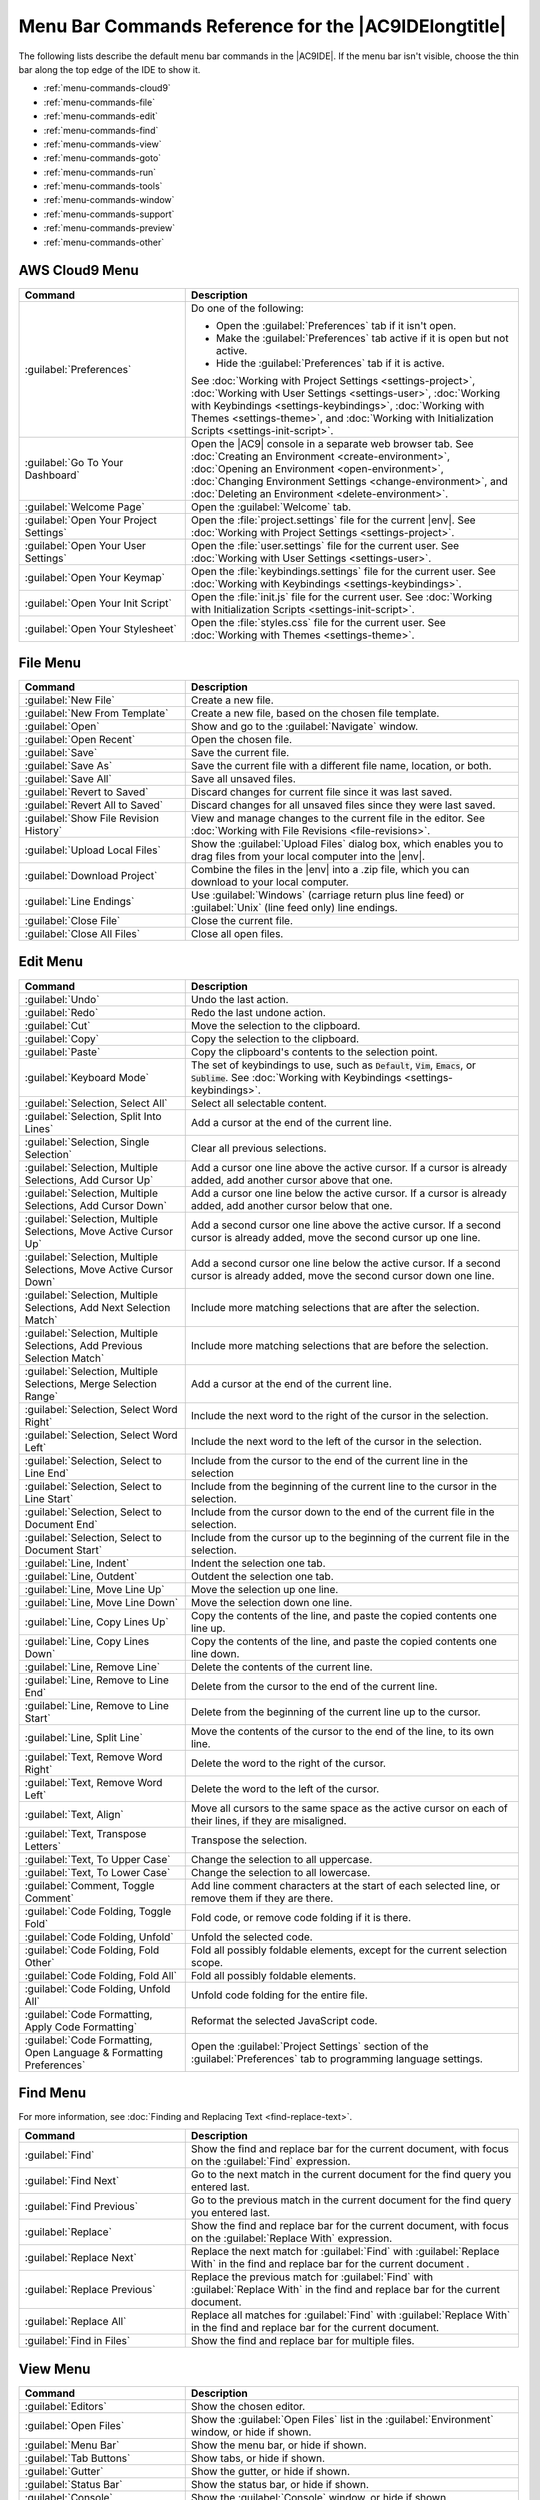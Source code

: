 .. Copyright 2010-2019 Amazon.com, Inc. or its affiliates. All Rights Reserved.

   This work is licensed under a Creative Commons Attribution-NonCommercial-ShareAlike 4.0
   International License (the "License"). You may not use this file except in compliance with the
   License. A copy of the License is located at http://creativecommons.org/licenses/by-nc-sa/4.0/.

   This file is distributed on an "AS IS" BASIS, WITHOUT WARRANTIES OR CONDITIONS OF ANY KIND,
   either express or implied. See the License for the specific language governing permissions and
   limitations under the License.

.. _menu-commands:

#####################################################
Menu Bar Commands Reference for the |AC9IDElongtitle|
#####################################################

.. meta::
   :description:
      Provides a list of menu bar commands in the AWS Cloud9 IDE.

The following lists describe the default menu bar commands in the |AC9IDE|. If the menu bar isn't
visible, choose the thin bar along the top edge of the IDE to show it.

* :ref:`menu-commands-cloud9`
* :ref:`menu-commands-file`
* :ref:`menu-commands-edit`
* :ref:`menu-commands-find`
* :ref:`menu-commands-view`
* :ref:`menu-commands-goto`
* :ref:`menu-commands-run`
* :ref:`menu-commands-tools`
* :ref:`menu-commands-window`
* :ref:`menu-commands-support`
* :ref:`menu-commands-preview`
* :ref:`menu-commands-other`

.. _menu-commands-cloud9:

AWS Cloud9 Menu
===============

.. list-table::
   :widths: 1 2
   :header-rows: 1

   * - Command
     - Description
   * - :guilabel:`Preferences`
     - Do one of the following:

       * Open the :guilabel:`Preferences` tab if it isn't open.
       * Make the :guilabel:`Preferences` tab active if it is open but not active.
       * Hide the :guilabel:`Preferences` tab if it is active.
     
       See :doc:`Working with Project Settings <settings-project>`,
       :doc:`Working with User Settings <settings-user>`,
       :doc:`Working with Keybindings <settings-keybindings>`,
       :doc:`Working with Themes <settings-theme>`, and
       :doc:`Working with Initialization Scripts <settings-init-script>`.
   * - :guilabel:`Go To Your Dashboard`
     - Open the |AC9| console in a separate web browser tab. See
       :doc:`Creating an Environment <create-environment>`,
       :doc:`Opening an Environment <open-environment>`,
       :doc:`Changing Environment Settings <change-environment>`, and
       :doc:`Deleting an Environment <delete-environment>`.
   * - :guilabel:`Welcome Page`
     - Open the :guilabel:`Welcome` tab.
   * - :guilabel:`Open Your Project Settings`
     - Open the :file:`project.settings` file for the current |env|. See :doc:`Working with Project Settings <settings-project>`.
   * - :guilabel:`Open Your User Settings`
     - Open the :file:`user.settings` file for the current user. See :doc:`Working with User Settings <settings-user>`.
   * - :guilabel:`Open Your Keymap`
     - Open the :file:`keybindings.settings` file for the current user. See :doc:`Working with Keybindings <settings-keybindings>`.
   * - :guilabel:`Open Your Init Script`
     - Open the :file:`init.js` file for the current user. See :doc:`Working with Initialization Scripts <settings-init-script>`.
   * - :guilabel:`Open Your Stylesheet`
     - Open the :file:`styles.css` file for the current user. See :doc:`Working with Themes <settings-theme>`.

.. _menu-commands-file:

File Menu
=========

.. list-table::
   :widths: 1 2
   :header-rows: 1

   * - Command
     - Description
   * - :guilabel:`New File`
     - Create a new file.
   * - :guilabel:`New From Template`
     - Create a new file, based on the chosen file template.
   * - :guilabel:`Open`
     - Show and go to the :guilabel:`Navigate` window.
   * - :guilabel:`Open Recent`
     - Open the chosen file.
   * - :guilabel:`Save`
     - Save the current file.
   * - :guilabel:`Save As`
     - Save the current file with a different file name, location, or both.
   * - :guilabel:`Save All`
     - Save all unsaved files.
   * - :guilabel:`Revert to Saved`
     - Discard changes for current file since it was last saved.
   * - :guilabel:`Revert All to Saved`
     - Discard changes for all unsaved files since they were last saved.
   * - :guilabel:`Show File Revision History`
     - View and manage changes to the current file in the editor. See :doc:`Working with File Revisions <file-revisions>`.
   * - :guilabel:`Upload Local Files`
     - Show the :guilabel:`Upload Files` dialog box, which enables you to drag files from your
       local computer into the |env|.
   * - :guilabel:`Download Project`
     - Combine the files in the |env| into a .zip file, which you can download to your local computer.
   * - :guilabel:`Line Endings`
     - Use :guilabel:`Windows` (carriage return plus line feed) or :guilabel:`Unix` (line feed only) line endings.
   * - :guilabel:`Close File`
     - Close the current file.
   * - :guilabel:`Close All Files`
     - Close all open files.

.. _menu-commands-edit:

Edit Menu
=========

.. list-table::
   :widths: 1 2
   :header-rows: 1

   * - Command
     - Description
   * - :guilabel:`Undo`
     - Undo the last action.
   * - :guilabel:`Redo`
     - Redo the last undone action.
   * - :guilabel:`Cut`
     - Move the selection to the clipboard.
   * - :guilabel:`Copy`
     - Copy the selection to the clipboard.
   * - :guilabel:`Paste`
     - Copy the clipboard's contents to the selection point.
   * - :guilabel:`Keyboard Mode`
     - The set of keybindings to use, such as :code:`Default`, :code:`Vim`, :code:`Emacs`, or :code:`Sublime`. See
       :doc:`Working with Keybindings <settings-keybindings>`.
   * - :guilabel:`Selection, Select All`
     - Select all selectable content.
   * - :guilabel:`Selection, Split Into Lines`
     - Add a cursor at the end of the current line.
   * - :guilabel:`Selection, Single Selection`
     - Clear all previous selections.
   * - :guilabel:`Selection, Multiple Selections, Add Cursor Up`
     - Add a cursor one line above the active cursor. If a cursor is already added, add another cursor above that one.
   * - :guilabel:`Selection, Multiple Selections, Add Cursor Down`
     - Add a cursor one line below the active cursor. If a cursor is already added, add another cursor below that one.
   * - :guilabel:`Selection, Multiple Selections, Move Active Cursor Up`
     - Add a second cursor one line above the active cursor. If a second cursor is already added, move the second cursor up one line.
   * - :guilabel:`Selection, Multiple Selections, Move Active Cursor Down`
     - Add a second cursor one line below the active cursor. If a second cursor is already added, move the second cursor down one line.
   * - :guilabel:`Selection, Multiple Selections, Add Next Selection Match`
     - Include more matching selections that are after the selection.
   * - :guilabel:`Selection, Multiple Selections, Add Previous Selection Match`
     - Include more matching selections that are before the selection.
   * - :guilabel:`Selection, Multiple Selections, Merge Selection Range`
     - Add a cursor at the end of the current line.
   * - :guilabel:`Selection, Select Word Right`
     - Include the next word to the right of the cursor in the selection.
   * - :guilabel:`Selection, Select Word Left`
     - Include the next word to the left of the cursor in the selection.
   * - :guilabel:`Selection, Select to Line End`
     - Include from the cursor to the end of the current line in the selection
   * - :guilabel:`Selection, Select to Line Start`
     - Include from the beginning of the current line to the cursor in the selection.
   * - :guilabel:`Selection, Select to Document End`
     - Include from the cursor down to the end of the current file in the selection.
   * - :guilabel:`Selection, Select to Document Start`
     - Include from the cursor up to the beginning of the current file in the selection.
   * - :guilabel:`Line, Indent`
     - Indent the selection one tab.
   * - :guilabel:`Line, Outdent`
     - Outdent the selection one tab.
   * - :guilabel:`Line, Move Line Up`
     - Move the selection up one line.
   * - :guilabel:`Line, Move Line Down`
     - Move the selection down one line.
   * - :guilabel:`Line, Copy Lines Up`
     - Copy the contents of the line, and paste the copied contents one line up.
   * - :guilabel:`Line, Copy Lines Down`
     - Copy the contents of the line, and paste the copied contents one line down.
   * - :guilabel:`Line, Remove Line`
     - Delete the contents of the current line.
   * - :guilabel:`Line, Remove to Line End`
     - Delete from the cursor to the end of the current line.
   * - :guilabel:`Line, Remove to Line Start`
     - Delete from the beginning of the current line up to the cursor.
   * - :guilabel:`Line, Split Line`
     - Move the contents of the cursor to the end of the line, to its own line.
   * - :guilabel:`Text, Remove Word Right`
     - Delete the word to the right of the cursor.
   * - :guilabel:`Text, Remove Word Left`
     - Delete the word to the left of the cursor.
   * - :guilabel:`Text, Align`
     - Move all cursors to the same space as the active cursor on each of their lines, if they are misaligned.
   * - :guilabel:`Text, Transpose Letters`
     - Transpose the selection.
   * - :guilabel:`Text, To Upper Case`
     - Change the selection to all uppercase.
   * - :guilabel:`Text, To Lower Case`
     - Change the selection to all lowercase.
   * - :guilabel:`Comment, Toggle Comment`
     - Add line comment characters at the start of each selected line, or remove them if they are there.
   * - :guilabel:`Code Folding, Toggle Fold`
     - Fold code, or remove code folding if it is there.
   * - :guilabel:`Code Folding, Unfold`
     - Unfold the selected code.
   * - :guilabel:`Code Folding, Fold Other`
     - Fold all possibly foldable elements, except for the current selection scope.
   * - :guilabel:`Code Folding, Fold All`
     - Fold all possibly foldable elements.
   * - :guilabel:`Code Folding, Unfold All`
     - Unfold code folding for the entire file.
   * - :guilabel:`Code Formatting, Apply Code Formatting`
     - Reformat the selected JavaScript code.
   * - :guilabel:`Code Formatting, Open Language & Formatting Preferences`
     - Open the :guilabel:`Project Settings` section of the :guilabel:`Preferences` tab to programming language settings.

.. _menu-commands-find:

Find Menu
=========

For more information, see :doc:`Finding and Replacing Text <find-replace-text>`.

.. list-table::
   :widths: 1 2
   :header-rows: 1

   * - Command
     - Description
   * - :guilabel:`Find`
     - Show the find and replace bar for the current document, with focus on the :guilabel:`Find` expression.
   * - :guilabel:`Find Next`
     - Go to the next match in the current document for the find query you entered last.
   * - :guilabel:`Find Previous`
     - Go to the previous match in the current document for the find query you entered last.
   * - :guilabel:`Replace`
     - Show the find and replace bar for the current document, with focus on the :guilabel:`Replace With` expression.
   * - :guilabel:`Replace Next`
     - Replace the next match for :guilabel:`Find` with :guilabel:`Replace With` in the find and replace bar for the current document .
   * - :guilabel:`Replace Previous`
     - Replace the previous match for :guilabel:`Find` with :guilabel:`Replace With` in the find and replace bar for the current document.
   * - :guilabel:`Replace All`
     - Replace all matches for :guilabel:`Find` with :guilabel:`Replace With` in the find and replace bar for the current document.
   * - :guilabel:`Find in Files`
     - Show the find and replace bar for multiple files.

.. _menu-commands-view:

View Menu
=========

.. list-table::
   :widths: 1 2
   :header-rows: 1

   * - Command
     - Description
   * - :guilabel:`Editors`
     - Show the chosen editor.
   * - :guilabel:`Open Files`
     - Show the :guilabel:`Open Files` list in the :guilabel:`Environment` window, or hide if shown.
   * - :guilabel:`Menu Bar`
     - Show the menu bar, or hide if shown.
   * - :guilabel:`Tab Buttons`
     - Show tabs, or hide if shown.
   * - :guilabel:`Gutter`
     - Show the gutter, or hide if shown.
   * - :guilabel:`Status Bar`
     - Show the status bar, or hide if shown.
   * - :guilabel:`Console`
     - Show the :guilabel:`Console` window, or hide if shown.
   * - :guilabel:`Layout, Single`
     - Show a single pane.
   * - :guilabel:`Layout, Vertical Split`
     - Show two panes, top and bottom.
   * - :guilabel:`Layout, Horizontal Split`
     - Show two panes, side by side.
   * - :guilabel:`Layout, Cross Split`
     - Show four panes of equal size.
   * - :guilabel:`Layout, Split 1:2`
     - Show one pane on the left and two panes on the right.
   * - :guilabel:`Layout, Split 2:1`
     - Show two panes on the left and one pane on the right.
   * - :guilabel:`Font Size, Increase Font Size`
     - Increase the font size.
   * - :guilabel:`Font Size, Decrease Font Size`
     - Decrease the font size.
   * - :guilabel:`Syntax`
     - Show the syntax type for the current document.
   * - :guilabel:`Themes`
     - Show the IDE theme type.
   * - :guilabel:`Wrap Lines`
     - Wrap words to the edge of the current pane, or stop wrapping words if they are already wrapping.
   * - :guilabel:`Wrap To Print Margin`
     - Wrap words to the edge of the current print margin, or stop wrapping words if they are already wrapping.

.. _menu-commands-goto:

Go Menu
=======

.. list-table::
   :widths: 1 2
   :header-rows: 1

   * - Command
     - Description
   * - :guilabel:`Go To Anything`
     - Show the :guilabel:`Go` window in :guilabel:`Go to Anything` mode.
   * - :guilabel:`Go To Symbol`
     - Show the :guilabel:`Go` window in :guilabel:`Go to Symbol` mode.
   * - :guilabel:`Go To File`
     - Show the :guilabel:`Go` window in :guilabel:`Go to File` mode.
   * - :guilabel:`Go To Command`
     - Show the :guilabel:`Go` window in :guilabel:`Go to Command` mode.
   * - :guilabel:`Go To Line`
     - Show the :guilabel:`Go` window in :guilabel:`Go to Line` mode.
   * - :guilabel:`Next Error`
     - Go to the next error.
   * - :guilabel:`Previous Error`
     - Go to the previous error.
   * - :guilabel:`Word Right`
     - Go one word to the right.
   * - :guilabel:`Word Left`
     - Go one word to the left.
   * - :guilabel:`Line End`
     - Go to the end of the current line.
   * - :guilabel:`Line Start`
     - Go to the start of the current line.
   * - :guilabel:`Jump to Definition`
     - Go to the definition of the variable or function at the cursor.
   * - :guilabel:`Jump to Matching Brace`
     - Go to the matching symbol in the current scope.
   * - :guilabel:`Scroll to Selection`
     - Scroll the selection into better view.

.. _menu-commands-run:

Run Menu
========

.. list-table::
   :widths: 1 2
   :header-rows: 1

   * - Command
     - Description
   * - :guilabel:`Run`
     - Run or debug the current application.
   * - :guilabel:`Run Last`
     - Run or debug the last run file.
   * - :guilabel:`Run With`
     - Run or debug using the chosen runner. See
       :doc:`Working with Builders, Runners, and Debuggers <build-run-debug>`.
   * - :guilabel:`Run History`
     - View run history.
   * - :guilabel:`Run Configurations`
     - Choose a run configuration to run or debug with, or create or manage run configurations. See :doc:`Working with Builders, Runners, and Debuggers <build-run-debug>`.
   * - :guilabel:`Show Debugger at Break`
     - When running code reaches a breakpoint, show the :guilabel:`Debugger` window.
   * - :guilabel:`Build`
     - Build the current file.
   * - :guilabel:`Cancel Build`
     - Stop building the current file.
   * - :guilabel:`Build System`
     - Build using the chosen build system.
   * - :guilabel:`Show Build Result`
     - Show the related build result.
   * - :guilabel:`Automatically Build Supported Files`
     - Automatically build supported files.
   * - :guilabel:`Save All on Build`
     - When building, save all related unsaved files.

.. _menu-commands-tools:

Tools Menu
==========

.. list-table::
   :widths: 1 2
   :header-rows: 1

   * - Command
     - Description
   * - :guilabel:`Strip Trailing Space`
     - Trim whitespace at the ends of lines.
   * - :guilabel:`Preview, Preview File`
     - Preview the current document in a preview tab.
   * - :guilabel:`Preview, Preview Running Application`
     - Preview the current application in a separate web browser tab.
   * - :guilabel:`Preview, Configure Preview URL`
     - Open the :guilabel:`Project Settings` section of the :guilabel:`Preferences` tab to the :guilabel:`Run & Debug, Preview URL` box.
   * - :guilabel:`Preview, Show Active Servers`
     - Show a list of available active server addresses in the :guilabel:`Process List` dialog box.
   * - :guilabel:`Process List`
     - Show the :guilabel:`Process List` dialog box.
   * - :guilabel:`Show Autocomplete`
     - Show the code completion context menu.
   * - :guilabel:`Rename Variable`
     - Start a rename refactor for the selection.
   * - :guilabel:`Toggle Macro Recording`
     - Start keystroke recording, of stop if it is already recording.
   * - :guilabel:`Play Macro`
     - Play previously recorded keystrokes.

.. _menu-commands-window:

Window Menu
===========

.. list-table::
   :widths: 1 2
   :header-rows: 1

   * - Command
     - Description
   * - :guilabel:`Go`
     - Show the :guilabel:`Go` window, or hide if shown.
   * - :guilabel:`New Terminal`
     - Open a new :guilabel:`Terminal` tab.
   * - :guilabel:`New Immediate Window`
     - Open a new :guilabel:`Immediate` tab.
   * - :guilabel:`Share`
     - Show the :guilabel:`Share this environment` dialog box.
   * - :guilabel:`Installer`
     - Show the :guilabel:`AWS Cloud9 Installer` dialog box.
   * - :guilabel:`Collaborate`
     - Show the :guilabel:`Collaborate` window, or hide if shown.
   * - :guilabel:`Outline`
     - Show the :guilabel:`Outline` window, or hide if shown.
   * - :guilabel:`AWS Resources`
     - Show the :guilabel:`AWS Resources` window, or hide if shown.  
   * - :guilabel:`Environment`
     - Show the :guilabel:`Environment` window, or hide if shown.
   * - :guilabel:`Debugger`
     - Show the :guilabel:`Debugger` window, or hide if shown.
   * - :guilabel:`Navigation, Tab to the Right`
     - Go one tab right.
   * - :guilabel:`Navigation, Tab to the Left`
     - Go one tab left.
   * - :guilabel:`Navigation, Next Tab in History`
     - Go to the next tab.
   * - :guilabel:`Navigation, Previous Tab in History`
     - Go to the previous tab.
   * - :guilabel:`Navigation, Move Tab to Right`
     - Move the current tab right. If the tab is already at the far right, create a split tab there.
   * - :guilabel:`Navigation, Move Tab to Left`
     - Move the current tab left. If the tab is already at the far left, create a split tab there.
   * - :guilabel:`Navigation, Move Tab to Up`
     - Move the current tab up one pane. If the tab is already at very top, create a split tab there.
   * - :guilabel:`Navigation, Move Tab to Down`
     - Move the current tab down one pane. If the tab is already at the very bottom, create a split tab
       there.
   * - :guilabel:`Navigation, Go to Pane to Right`
     - Go one pane right.
   * - :guilabel:`Navigation, Go to Pane to Left`
     - Go one pane left.
   * - :guilabel:`Navigation, Go to Pane to Up`
     - Go one pane up.
   * - :guilabel:`Navigation, Go to Pane to Down`
     - Go one pane down.
   * - :guilabel:`Navigation, Switch Between Editor and Terminal`
     - Switch between the editor and the :guilabel:`Terminal` tab .
   * - :guilabel:`Navigation, Next Pane in History`
     - Go to the next pane.
   * - :guilabel:`Navigation, Previous Pane in History`
     - Go to the previous pane.
   * - :guilabel:`Saved Layouts, Save`
     - Save the current layout. To switch to this layout later, choose :guilabel:`Saved Layouts, LAYOUT-ID`.
   * - :guilabel:`Saved Layouts, Save and Close All`
     - Save the current layout, and then close all tabs and panes.
   * - :guilabel:`Saved Layouts, Show Saved Layouts in File Tree`
     - Show all saved layouts in the :guilabel:`Environment` window.
   * - :guilabel:`Tabs, Close Pane`
     - Close the current pane.
   * - :guilabel:`Tabs, Close All Tabs In All Panes`
     - Close all open tabs in all panes.
   * - :guilabel:`Tabs, Close All But Current Tab`
     - Close all open tabs in the current pane, except the current tab.
   * - :guilabel:`Tabs, Split Pane in Two Rows`
     - Split the current pane into two panes, top and bottom.
   * - :guilabel:`Tabs, Split Pane in Two Columns`
     - Split the current pane into two panes, left and right.
   * - :guilabel:`Presets, Full IDE`
     - Switch to full IDE mode.
   * - :guilabel:`Presets, Minimal Editor`
     - Switch to minimal editor mode.
   * - :guilabel:`Presets, Sublime Mode`
     - Switch to Sublime mode.

.. _menu-commands-support:

Support Menu
============

.. list-table::
   :widths: 1 2
   :header-rows: 1

   * - Command
     - Description
   * - :guilabel:`Welcome Page`
     - Open the :guilabel:`Welcome` tab.
   * - :guilabel:`Get Help (Community)`
     - Opens the |AC9| online community website in a separate web browser tab.
   * - :guilabel:`Read Documentation`
     - Opens the *AWS Cloud9 User Guide* in a separate web browser tab.

.. _menu-commands-preview:

Preview Menu
============

.. list-table::
   :widths: 1 2
   :header-rows: 1

   * - Command
     - Description
   * - :guilabel:`Preview File`
     - Preview the current document in a preview tab.
   * - :guilabel:`Preview Running Application`
     - Preview the current application in a separate web browser tab.
   * - :guilabel:`Configure Preview URL`
     - Open the :guilabel:`Project Settings` section of the :guilabel:`Preferences` tab to the :guilabel:`Run & Debug, Preview URL` box.
   * - :guilabel:`Show Active Servers`
     - Show a list of available active server addresses in the :guilabel:`Process List` dialog box.

.. _menu-commands-other:

Other Menu Bar Commands
=======================

.. list-table::
   :widths: 1 2
   :header-rows: 1

   * - Command
     - Description
   * - :guilabel:`Run`
     - Run or debug the current application.
   * - :guilabel:`Share`
     - Opens the :guilabel:`Share this environment` dialog box.
   * - :guilabel:`Preferences` (gear icon)
     - Open the :guilabel:`Preferences` tab.
